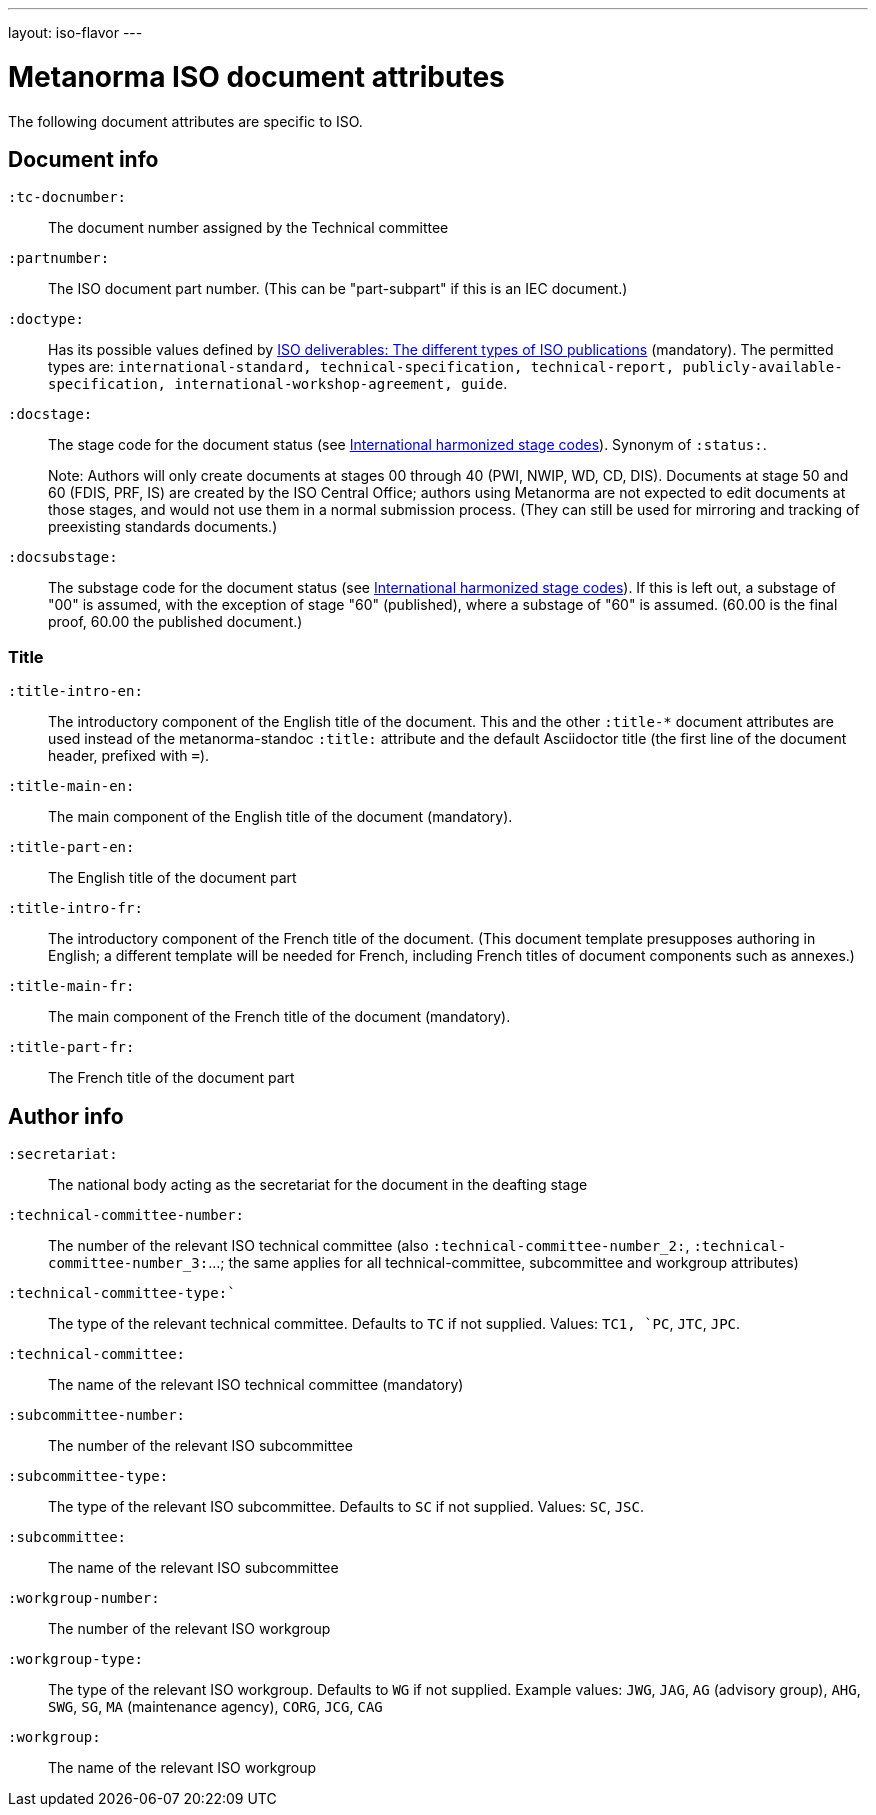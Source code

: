 ---
layout: iso-flavor
---

= Metanorma ISO document attributes

The following document attributes are specific to ISO.

== Document info

`:tc-docnumber:`:: The document number assigned by the Technical committee

`:partnumber:`:: The ISO document part number. (This can be "part-subpart" if this is an IEC document.)

`:doctype:`:: Has its possible values defined by
https://www.iso.org/deliverables-all.html[ISO deliverables: The different types of ISO publications]
(mandatory). The permitted types are:
`international-standard, technical-specification, technical-report,
publicly-available-specification, international-workshop-agreement, guide`.

`:docstage:`:: The stage code for the document status (see
https://www.iso.org/stage-codes.html[International harmonized stage codes]).
Synonym of `:status:`.
+
Note: Authors will only create documents at stages 00 through 40 (PWI, NWIP, WD, CD, DIS).
Documents at stage 50 and 60 (FDIS, PRF, IS) are created by the ISO Central Office;
authors using Metanorma are not expected to edit documents at those stages, and
would not use them in a normal submission process. (They can still be used for
mirroring and tracking of preexisting standards documents.)

`:docsubstage:`:: The substage code for the document status (see
https://www.iso.org/stage-codes.html[International harmonized stage codes]).
If this is left out, a substage of "00" is assumed, with the exception of
stage "60" (published), where a substage of "60" is assumed. (60.00 is the final proof,
60.00 the published document.)

=== Title


`:title-intro-en:`:: The introductory component of the English title of the
document. This and the other `:title-*` document attributes are used instead
of the metanorma-standoc `:title:` attribute and the default Asciidoctor title
(the first line of the document header, prefixed with `=`).

`:title-main-en:`:: The main component of the English title of the document
(mandatory).

`:title-part-en:`:: The English title of the document part

`:title-intro-fr:`:: The introductory component of the French title of the
document. (This document template presupposes authoring in English; a different
template will be needed for French, including French titles of document
components such as annexes.)

`:title-main-fr:`:: The main component of the French title of the document
(mandatory).

`:title-part-fr:`:: The French title of the document part

== Author info

`:secretariat:`:: The national body acting as the secretariat for the document
in the deafting stage

`:technical-committee-number:`:: The number of the relevant ISO technical
committee (also `:technical-committee-number_2:`, `:technical-committee-number_3:`...;
the same applies for all technical-committee, subcommittee and workgroup attributes)

`:technical-committee-type:``:: The type of the relevant technical committee. Defaults
to `TC` if not supplied. Values: `TC1, `PC`, `JTC`, `JPC`.

`:technical-committee:`:: The name of the relevant ISO technical committee
(mandatory)

`:subcommittee-number:`:: The number of the relevant ISO subcommittee

`:subcommittee-type:`:: The type of the relevant ISO subcommittee. Defaults to
`SC` if not supplied. Values: `SC`, `JSC`.

`:subcommittee:`:: The name of the relevant ISO subcommittee

`:workgroup-number:`:: The number of the relevant ISO workgroup

`:workgroup-type:`:: The type of the relevant ISO workgroup. Defaults to `WG` if
not supplied. Example values: `JWG`, `JAG`, `AG` (advisory group), `AHG`, `SWG`,
`SG`, `MA` (maintenance agency), `CORG`, `JCG`, `CAG`

`:workgroup:`:: The name of the relevant ISO workgroup

